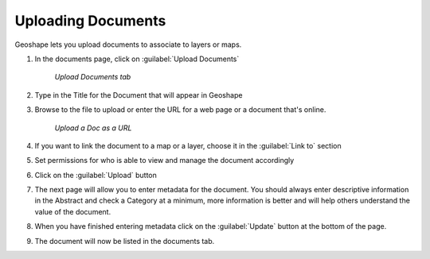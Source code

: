 .. documents.docupload:

Uploading Documents
=========================
Geoshape lets you upload documents to associate to layers or maps. 

#. In the documents page, click on :guilabel:`Upload Documents`

   .. figure:: img/en_uploaddocs.png 

      *Upload Documents tab* 

#. Type in the Title for the Document that will appear in Geoshape 

#. Browse to the file to upload or enter the URL for a web page or a document that's online. 

   .. figure:: img/en_docurl.png 

      *Upload a Doc as a URL* 

#. If you want to link the document to a map or a layer, choose it in the :guilabel:`Link to` section 

#. Set permissions for who is able to view and manage the document accordingly 

#. Click on the :guilabel:`Upload` button 

#. The next page will allow you to enter metadata for the document.  You should always enter descriptive information in the Abstract and check a Category at a minimum, more information is better and will help others understand the value of the document. 

#. When you have finished entering metadata click on the :guilabel:`Update` button at the bottom of the page. 

#. The document will now be listed in the documents tab.  
